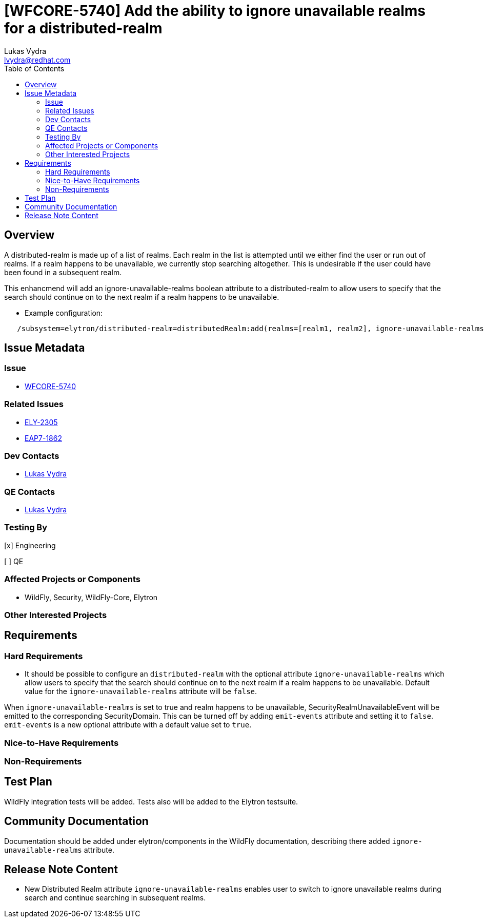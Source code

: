 = [WFCORE-5740] Add the ability to ignore unavailable realms for a distributed-realm
:author:            Lukas Vydra
:email:             lvydra@redhat.com
:toc:               left
:icons:             font
:idprefix:
:idseparator:       -

== Overview
A distributed-realm is made up of a list of realms. Each realm in the list is attempted until we either find the user or run out of realms. 
If a realm happens to be unavailable, we currently stop searching altogether. This is undesirable if the user could have been found in a subsequent realm.

This enhancmend will add an ignore-unavailable-realms boolean attribute to a distributed-realm to allow users to specify that the search should continue on to the next realm if a realm happens to be unavailable.

** Example configuration:

```
   /subsystem=elytron/distributed-realm=distributedRealm:add(realms=[realm1, realm2], ignore-unavailable-realms=true)
```

== Issue Metadata

=== Issue
* https://issues.redhat.com/browse/WFCORE-5740[WFCORE-5740]


=== Related Issues

* https://issues.redhat.com/browse/ELY-2305[ELY-2305]
* https://issues.redhat.com/browse/EAP7-1862[EAP7-1862]

=== Dev Contacts

* mailto:{email}[{author}]

=== QE Contacts
* mailto:{email}[{author}]

=== Testing By
[x] Engineering

[ ] QE

=== Affected Projects or Components
* WildFly, Security, WildFly-Core, Elytron

=== Other Interested Projects

== Requirements 

=== Hard Requirements

* It should be possible to configure an ```distributed-realm``` with the optional attribute ```ignore-unavailable-realms``` which
allow users to specify that the search should continue on to the next realm if a realm happens to be unavailable.
Default value for the ```ignore-unavailable-realms``` attribute will be `false`.

When ```ignore-unavailable-realms``` is set to true and realm happens to be unavailable, SecurityRealmUnavailableEvent will be emitted to the corresponding SecurityDomain.
This can be turned off by adding `emit-events` attribute and setting it to `false`.
`emit-events` is a new optional attribute with a default value set to `true`.


=== Nice-to-Have Requirements

=== Non-Requirements

== Test Plan
WildFly integration tests will be added. Tests also will be added to the Elytron testsuite.

== Community Documentation

Documentation should be added under elytron/components in the WildFly documentation, describing there added ```ignore-unavailable-realms``` attribute.

== Release Note Content

* New Distributed Realm attribute ```ignore-unavailable-realms``` enables user to switch to ignore unavailable realms during search and continue searching in subsequent realms.